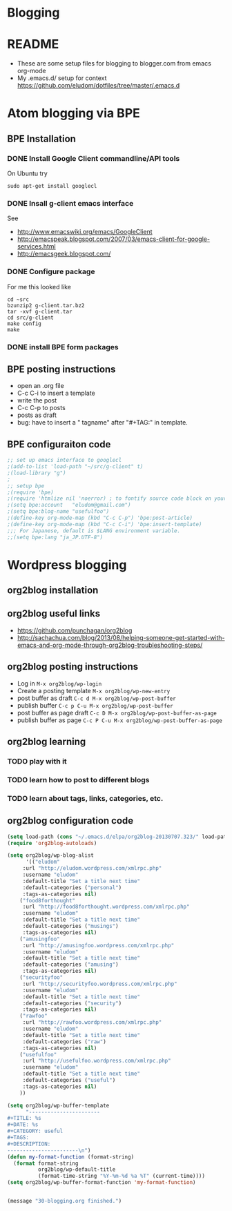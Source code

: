 * Blogging
* README
  - These are some setup files for blogging to blogger.com from emacs org-mode
  -  My .emacs.d/ setup for context https://github.com/eludom/dotfiles/tree/master/.emacs.d
* Atom blogging via BPE
** BPE Installation
*** DONE Install Google Client commandline/API tools
    On Ubuntu try
    #+BEGIN_EXAMPLE
    sudo apt-get install googlecl
    #+END_EXAMPLE
*** DONE Insall g-client emacs interface
    See 
    - http://www.emacswiki.org/emacs/GoogleClient
    - http://emacspeak.blogspot.com/2007/03/emacs-client-for-google-services.html
    - http://emacsgeek.blogspot.com/
*** DONE Configure package
     For me this looked like

     #+BEGIN_EXAMPLE
     cd ~src
     bzunzip2 g-client.tar.bz2
     tar -xvf g-client.tar
     cd src/g-client
     make config
     make
     #+END_EXAMPLE

*** DONE install BPE form packages
     
** BPE posting instructions
   - open an .org file
   - C-c C-i to insert a template
   - write the post
   - C-c C-p to posts
   - posts as draft
   - bug: have to insert a " tagname" after "#+TAG:" in template.
** BPE configuraiton code
#+BEGIN_SRC emacs-lisp
;; set up emacs interface to googlecl
;(add-to-list 'load-path "~/src/g-client" t)
;(load-library "g")
;
;; setup bpe
;(require 'bpe)
;(require 'htmlize nil 'noerror) ; to fontify source code block on your blog.
;(setq bpe:account   "eludom@gmail.com")
;(setq bpe:blog-name "usefulfoo")
;(define-key org-mode-map (kbd "C-c C-p") 'bpe:post-article)
;(define-key org-mode-map (kbd "C-c C-i") 'bpe:insert-template)
;;; For Japanese, default is $LANG environment variable.
;;(setq bpe:lang "ja_JP.UTF-8")

#+END_SRC
    
* Wordpress blogging
** org2blog installation
** org2blog useful links
   - https://github.com/punchagan/org2blog
   - http://sachachua.com/blog/2013/08/helping-someone-get-started-with-emacs-and-org-mode-through-org2blog-troubleshooting-steps/
** org2blog posting instructions
   - Log in =M-x org2blog/wp-login=
   - Create a posting template =M-x org2blog/wp-new-entry=
   - post buffer as draft =C-c d M-x org2blog/wp-post-buffer=
   - publish buffer  =C-c p C-u M-x org2blog/wp-post-buffer=
   - post buffer as page draft  =C-c D M-x org2blog/wp-post-buffer-as-page=
   - publish buffer as page  =C-c P C-u M-x org2blog/wp-post-buffer-as-page=
** org2blog learning
*** TODO play with it
*** TODO learn how to post to different blogs
*** TODO learn about tags, links, categories, etc.

** org2blog configuration code
#+BEGIN_SRC emacs-lisp
(setq load-path (cons "~/.emacs.d/elpa/org2blog-20130707.323/" load-path))
(require 'org2blog-autoloads)

(setq org2blog/wp-blog-alist
      '(("eludom"
	 :url "http://eludom.wordpress.com/xmlrpc.php"
	 :username "eludom"
	 :default-title "Set a title next time"
	 :default-categories ("personal")
	 :tags-as-categories nil)
	("food8forthought"
	 :url "http://food8forthought.wordpress.com/xmlrpc.php"
	 :username "eludom"
	 :default-title "Set a title next time"
	 :default-categories ("musings")
	 :tags-as-categories nil)
	("amusingfoo"
	 :url "http://amusingfoo.wordpress.com/xmlrpc.php"
	 :username "eludom"
	 :default-title "Set a title next time"
	 :default-categories ("amusing")
	 :tags-as-categories nil)
	("securityfoo"
	 :url "http://securityfoo.wordpress.com/xmlrpc.php"
	 :username "eludom"
	 :default-title "Set a title next time"
	 :default-categories ("security")
	 :tags-as-categories nil)
	("rawfoo"
	 :url "http://rawfoo.wordpress.com/xmlrpc.php"
	 :username "eludom"
	 :default-title "Set a title next time"
	 :default-categories ("raw")
	 :tags-as-categories nil)
	("usefulfoo"
	 :url "http://usefulfoo.wordpress.com/xmlrpc.php"
	 :username "eludom"
	 :default-title "Set a title next time"
	 :default-categories ("useful")
	 :tags-as-categories nil)
	))

(setq org2blog/wp-buffer-template
      "-----------------------
#+TITLE: %s
#+DATE: %s
#+CATEGORY: useful
#+TAGS: 
#+DESCRIPTION:
-----------------------\n")
(defun my-format-function (format-string)
  (format format-string
          org2blog/wp-default-title
          (format-time-string "%Y-%m-%d %a %T" (current-time))))
(setq org2blog/wp-buffer-format-function 'my-format-function)


#+END_SRC

#+BEGIN_SRC emacs-lisp
(message "30-blogging.org finished.")
#+END_SRC

